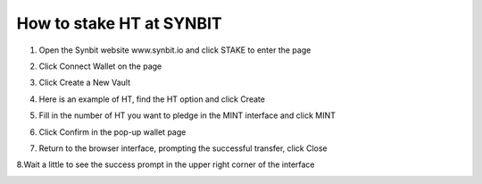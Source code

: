 How to stake HT at SYNBIT
================================================================================================

1. Open the Synbit website www.synbit.io and click STAKE to enter the page

.. image:: 35.png

2. Click Connect Wallet on the page

.. image:: 28.png

3. Click Create a New Vault

.. image:: 29.png

4. Here is an example of HT, find the HT option and click Create

.. image:: 30.png

5. Fill in the number of HT you want to pledge in the MINT interface and click MINT

.. image:: 31.png

6. Click Confirm in the pop-up wallet page

.. image:: 32.png

7. Return to the browser interface, prompting the successful transfer, click Close

.. image:: 33.png

8.Wait a little to see the success prompt in the upper right corner of the interface

.. image:: 34.png


